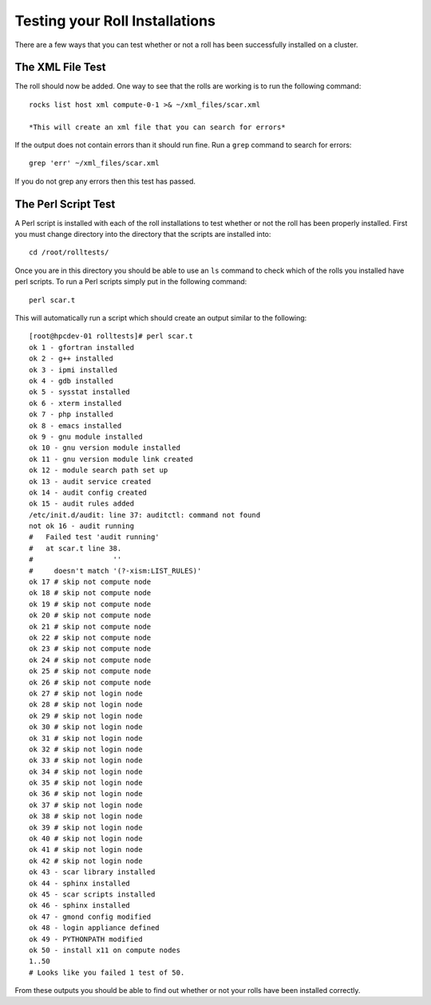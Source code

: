 Testing your Roll Installations
*******************************
There are a few ways that you can test whether or not a roll has been successfully installed on a cluster.

The XML File Test
=================
The roll should now be added.  One way to see that the rolls are working is to run the following command::

   rocks list host xml compute-0-1 >& ~/xml_files/scar.xml

   *This will create an xml file that you can search for errors*

If the output does not contain errors than it should run fine.  Run a ``grep`` command to search for errors::

   grep 'err' ~/xml_files/scar.xml

If you do not grep any errors then this test has passed.

The Perl Script Test
====================
A Perl script is installed with each of the roll installations to test whether or not the roll has been properly installed.  First you must change directory into the directory that the scripts are installed into::

   cd /root/rolltests/

Once you are in this directory you should be able to use an ``ls`` command to check which of the rolls you installed have perl scripts.  To run a Perl scripts simply put in the following command::

   perl scar.t

This will automatically run a script which should create an output similar to the following::

	[root@hpcdev-01 rolltests]# perl scar.t
	ok 1 - gfortran installed
	ok 2 - g++ installed
	ok 3 - ipmi installed
	ok 4 - gdb installed
	ok 5 - sysstat installed
	ok 6 - xterm installed
	ok 7 - php installed
	ok 8 - emacs installed
	ok 9 - gnu module installed
	ok 10 - gnu version module installed
	ok 11 - gnu version module link created
	ok 12 - module search path set up
	ok 13 - audit service created
	ok 14 - audit config created
	ok 15 - audit rules added
	/etc/init.d/audit: line 37: auditctl: command not found
	not ok 16 - audit running
	#   Failed test 'audit running'
	#   at scar.t line 38.
	#                   ''
	#     doesn't match '(?-xism:LIST_RULES)'
	ok 17 # skip not compute node
	ok 18 # skip not compute node
	ok 19 # skip not compute node
	ok 20 # skip not compute node
	ok 21 # skip not compute node
	ok 22 # skip not compute node
	ok 23 # skip not compute node
	ok 24 # skip not compute node
	ok 25 # skip not compute node
	ok 26 # skip not compute node
	ok 27 # skip not login node
	ok 28 # skip not login node
	ok 29 # skip not login node
	ok 30 # skip not login node
	ok 31 # skip not login node
	ok 32 # skip not login node
	ok 33 # skip not login node
	ok 34 # skip not login node
	ok 35 # skip not login node
	ok 36 # skip not login node
	ok 37 # skip not login node
	ok 38 # skip not login node
	ok 39 # skip not login node
	ok 40 # skip not login node
	ok 41 # skip not login node
	ok 42 # skip not login node
	ok 43 - scar library installed
	ok 44 - sphinx installed
	ok 45 - scar scripts installed
	ok 46 - sphinx installed
	ok 47 - gmond config modified
	ok 48 - login appliance defined
	ok 49 - PYTHONPATH modified
	ok 50 - install x11 on compute nodes
	1..50
	# Looks like you failed 1 test of 50.

From these outputs you should be able to find out whether or not your rolls have been installed correctly.